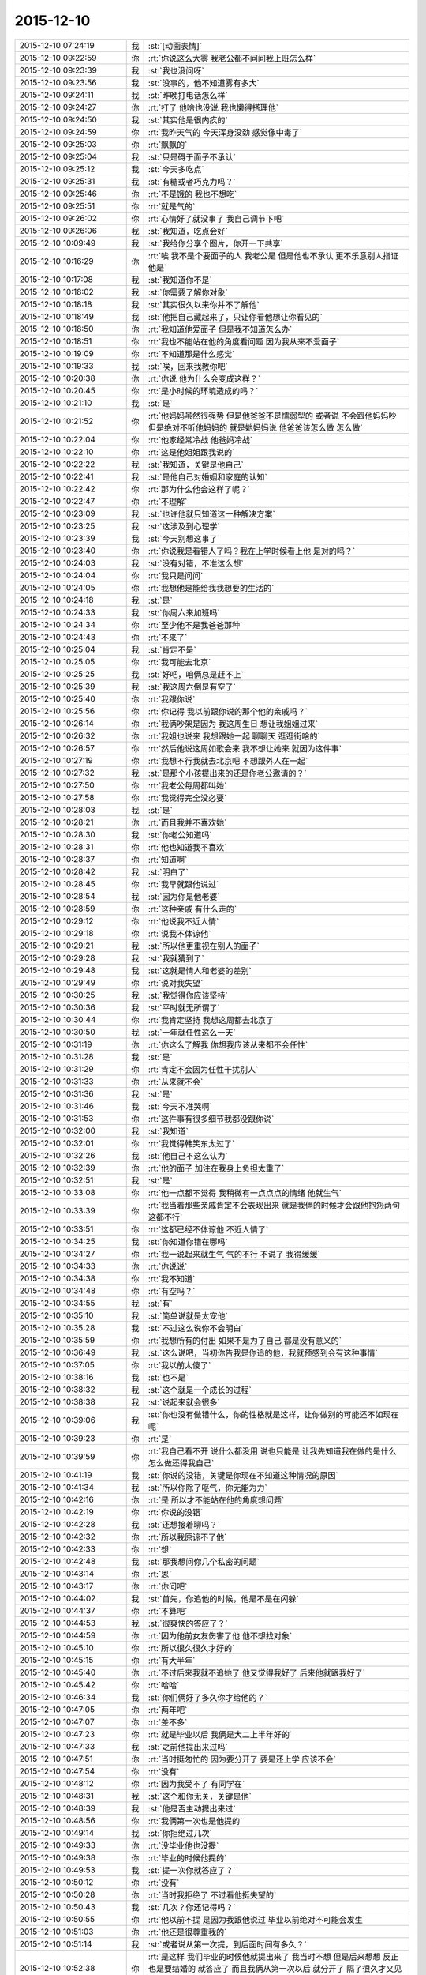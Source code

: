 2015-12-10
-------------

.. list-table::
   :widths: 25, 1, 60

   * - 2015-12-10 07:24:19
     - 我
     - :st:`[动画表情]`
   * - 2015-12-10 09:22:59
     - 你
     - :rt:`你说这么大雾 我老公都不问问我上班怎么样`
   * - 2015-12-10 09:23:39
     - 我
     - :st:`我也没问呀`
   * - 2015-12-10 09:23:56
     - 我
     - :st:`没事的，他不知道雾有多大`
   * - 2015-12-10 09:24:11
     - 我
     - :st:`昨晚打电话怎么样`
   * - 2015-12-10 09:24:27
     - 你
     - :rt:`打了 他啥也没说 我也懒得搭理他`
   * - 2015-12-10 09:24:50
     - 我
     - :st:`其实他是很内疚的`
   * - 2015-12-10 09:24:59
     - 你
     - :rt:`我昨天气的 今天浑身没劲 感觉像中毒了`
   * - 2015-12-10 09:25:03
     - 你
     - :rt:`飘飘的`
   * - 2015-12-10 09:25:04
     - 我
     - :st:`只是碍于面子不承认`
   * - 2015-12-10 09:25:12
     - 我
     - :st:`今天多吃点`
   * - 2015-12-10 09:25:31
     - 我
     - :st:`有糖或者巧克力吗？`
   * - 2015-12-10 09:25:46
     - 你
     - :rt:`不是饿的  我也不想吃`
   * - 2015-12-10 09:25:51
     - 你
     - :rt:`就是气的`
   * - 2015-12-10 09:26:02
     - 你
     - :rt:`心情好了就没事了 我自己调节下吧`
   * - 2015-12-10 09:26:06
     - 我
     - :st:`我知道，吃点会好`
   * - 2015-12-10 10:09:49
     - 我
     - :st:`我给你分享个图片，你开一下共享`
   * - 2015-12-10 10:16:29
     - 你
     - :rt:`唉  我不是个要面子的人 我老公是 但是他也不承认 更不乐意别人指证他是`
   * - 2015-12-10 10:17:08
     - 我
     - :st:`我知道你不是`
   * - 2015-12-10 10:18:02
     - 我
     - :st:`你需要了解你对象`
   * - 2015-12-10 10:18:18
     - 我
     - :st:`其实很久以来你并不了解他`
   * - 2015-12-10 10:18:49
     - 我
     - :st:`他把自己藏起来了，只让你看他想让你看见的`
   * - 2015-12-10 10:18:50
     - 你
     - :rt:`我知道他爱面子 但是我不知道怎么办`
   * - 2015-12-10 10:18:51
     - 你
     - :rt:`我也不能站在他的角度看问题 因为我从来不爱面子`
   * - 2015-12-10 10:19:09
     - 你
     - :rt:`不知道那是什么感觉`
   * - 2015-12-10 10:19:33
     - 我
     - :st:`唉，回来我教你吧`
   * - 2015-12-10 10:20:38
     - 你
     - :rt:`你说 他为什么会变成这样？`
   * - 2015-12-10 10:20:45
     - 你
     - :rt:`是小时候的环境造成的吗？`
   * - 2015-12-10 10:21:10
     - 我
     - :st:`是`
   * - 2015-12-10 10:21:52
     - 你
     - :rt:`他妈妈虽然很强势  但是他爸爸不是懦弱型的 或者说 不会跟他妈妈吵 但是绝对不听他妈妈的 就是她妈妈说 他爸爸该怎么做 怎么做`
   * - 2015-12-10 10:22:04
     - 你
     - :rt:`他家经常冷战 他爸妈冷战`
   * - 2015-12-10 10:22:10
     - 你
     - :rt:`这是他姐姐跟我说的`
   * - 2015-12-10 10:22:22
     - 我
     - :st:`我知道，关键是他自己`
   * - 2015-12-10 10:22:41
     - 我
     - :st:`是他自己对婚姻和家庭的认知`
   * - 2015-12-10 10:22:42
     - 你
     - :rt:`那为什么他会这样了呢？`
   * - 2015-12-10 10:22:47
     - 你
     - :rt:`不理解`
   * - 2015-12-10 10:23:09
     - 我
     - :st:`也许他就只知道这一种解决方案`
   * - 2015-12-10 10:23:25
     - 我
     - :st:`这涉及到心理学`
   * - 2015-12-10 10:23:39
     - 我
     - :st:`今天别想这事了`
   * - 2015-12-10 10:23:40
     - 你
     - :rt:`你说我是看错人了吗？我在上学时候看上他 是对的吗？`
   * - 2015-12-10 10:24:03
     - 我
     - :st:`没有对错，不准这么想`
   * - 2015-12-10 10:24:04
     - 你
     - :rt:`我只是问问`
   * - 2015-12-10 10:24:05
     - 你
     - :rt:`我想他是能给我我想要的生活的`
   * - 2015-12-10 10:24:18
     - 我
     - :st:`是`
   * - 2015-12-10 10:24:33
     - 我
     - :st:`你周六来加班吗`
   * - 2015-12-10 10:24:34
     - 你
     - :rt:`至少他不是我爸爸那种`
   * - 2015-12-10 10:24:43
     - 你
     - :rt:`不来了`
   * - 2015-12-10 10:25:04
     - 我
     - :st:`肯定不是`
   * - 2015-12-10 10:25:05
     - 你
     - :rt:`我可能去北京`
   * - 2015-12-10 10:25:25
     - 我
     - :st:`好吧，咱俩总是赶不上`
   * - 2015-12-10 10:25:39
     - 我
     - :st:`我这周六倒是有空了`
   * - 2015-12-10 10:25:40
     - 你
     - :rt:`我跟你说`
   * - 2015-12-10 10:25:56
     - 你
     - :rt:`你记得 我以前跟你说的那个他的亲戚吗？`
   * - 2015-12-10 10:26:14
     - 你
     - :rt:`我俩吵架是因为 我这周生日 想让我姐姐过来`
   * - 2015-12-10 10:26:32
     - 你
     - :rt:`我姐也说来 我想跟她一起 聊聊天 逛逛街啥的`
   * - 2015-12-10 10:26:57
     - 你
     - :rt:`然后他说这周如歌会来  我不想让她来 就因为这件事`
   * - 2015-12-10 10:27:19
     - 你
     - :rt:`我想不行我就去北京吧 不想跟外人在一起`
   * - 2015-12-10 10:27:32
     - 我
     - :st:`是那个小孩提出来的还是你老公邀请的？`
   * - 2015-12-10 10:27:50
     - 你
     - :rt:`我老公每周都叫她`
   * - 2015-12-10 10:27:58
     - 你
     - :rt:`我觉得完全没必要`
   * - 2015-12-10 10:28:03
     - 我
     - :st:`是`
   * - 2015-12-10 10:28:21
     - 你
     - :rt:`而且我并不喜欢她`
   * - 2015-12-10 10:28:30
     - 我
     - :st:`你老公知道吗`
   * - 2015-12-10 10:28:31
     - 你
     - :rt:`他也知道我不喜欢`
   * - 2015-12-10 10:28:37
     - 你
     - :rt:`知道啊`
   * - 2015-12-10 10:28:42
     - 我
     - :st:`明白了`
   * - 2015-12-10 10:28:45
     - 你
     - :rt:`我早就跟他说过`
   * - 2015-12-10 10:28:54
     - 我
     - :st:`因为你是他老婆`
   * - 2015-12-10 10:28:59
     - 你
     - :rt:`这种亲戚 有什么走的`
   * - 2015-12-10 10:29:12
     - 你
     - :rt:`他说我不近人情`
   * - 2015-12-10 10:29:18
     - 你
     - :rt:`说我不体谅他`
   * - 2015-12-10 10:29:21
     - 我
     - :st:`所以他更重视在别人的面子`
   * - 2015-12-10 10:29:28
     - 我
     - :st:`我就猜到了`
   * - 2015-12-10 10:29:48
     - 我
     - :st:`这就是情人和老婆的差别`
   * - 2015-12-10 10:29:49
     - 你
     - :rt:`说对我失望`
   * - 2015-12-10 10:30:25
     - 我
     - :st:`我觉得你应该坚持`
   * - 2015-12-10 10:30:36
     - 我
     - :st:`平时就无所谓了`
   * - 2015-12-10 10:30:44
     - 你
     - :rt:`我肯定坚持 我想这周都去北京了`
   * - 2015-12-10 10:30:50
     - 我
     - :st:`一年就任性这么一天`
   * - 2015-12-10 10:31:19
     - 你
     - :rt:`你这么了解我 你想我应该从来都不会任性`
   * - 2015-12-10 10:31:28
     - 我
     - :st:`是`
   * - 2015-12-10 10:31:29
     - 你
     - :rt:`肯定不会因为任性干扰别人`
   * - 2015-12-10 10:31:33
     - 你
     - :rt:`从来就不会`
   * - 2015-12-10 10:31:36
     - 我
     - :st:`是`
   * - 2015-12-10 10:31:46
     - 我
     - :st:`今天不准哭啊`
   * - 2015-12-10 10:31:53
     - 你
     - :rt:`这件事有很多细节我都没跟你说`
   * - 2015-12-10 10:32:00
     - 我
     - :st:`我知道`
   * - 2015-12-10 10:32:01
     - 你
     - :rt:`我觉得韩笑东太过了`
   * - 2015-12-10 10:32:26
     - 我
     - :st:`他自己不这么认为`
   * - 2015-12-10 10:32:39
     - 你
     - :rt:`他的面子 加注在我身上负担太重了`
   * - 2015-12-10 10:32:51
     - 我
     - :st:`是`
   * - 2015-12-10 10:33:08
     - 你
     - :rt:`他一点都不觉得 我稍微有一点点点的情绪 他就生气`
   * - 2015-12-10 10:33:39
     - 你
     - :rt:`我当着那些亲戚肯定不会表现出来 就是我俩的时候才会跟他抱怨两句 这都不行`
   * - 2015-12-10 10:33:51
     - 你
     - :rt:`这都已经不体谅他 不近人情了`
   * - 2015-12-10 10:34:25
     - 我
     - :st:`你知道你错在哪吗`
   * - 2015-12-10 10:34:27
     - 你
     - :rt:`我一说起来就生气 气的不行 不说了 我得缓缓`
   * - 2015-12-10 10:34:33
     - 你
     - :rt:`你说说`
   * - 2015-12-10 10:34:38
     - 你
     - :rt:`我不知道`
   * - 2015-12-10 10:34:48
     - 你
     - :rt:`有空吗？`
   * - 2015-12-10 10:34:55
     - 我
     - :st:`有`
   * - 2015-12-10 10:35:10
     - 我
     - :st:`简单说就是太宠他`
   * - 2015-12-10 10:35:28
     - 我
     - :st:`不过这么说你不会明白`
   * - 2015-12-10 10:35:59
     - 你
     - :rt:`我想所有的付出 如果不是为了自己 都是没有意义的`
   * - 2015-12-10 10:36:49
     - 我
     - :st:`这么说吧，当初你告我是你追的他，我就预感到会有这种事情`
   * - 2015-12-10 10:37:05
     - 你
     - :rt:`我以前太傻了`
   * - 2015-12-10 10:38:16
     - 我
     - :st:`也不是`
   * - 2015-12-10 10:38:32
     - 我
     - :st:`这个就是一个成长的过程`
   * - 2015-12-10 10:38:38
     - 我
     - :st:`说起来就会很多`
   * - 2015-12-10 10:39:06
     - 我
     - :st:`你也没有做错什么，你的性格就是这样，让你做别的可能还不如现在呢`
   * - 2015-12-10 10:39:23
     - 你
     - :rt:`是`
   * - 2015-12-10 10:39:59
     - 你
     - :rt:`我自己看不开 说什么都没用 说也只能是 让我先知道我在做的是什么 怎么做还得我自己`
   * - 2015-12-10 10:41:19
     - 我
     - :st:`你说的没错，关键是你现在不知道这种情况的原因`
   * - 2015-12-10 10:41:34
     - 我
     - :st:`所以你除了呕气，你无能为力`
   * - 2015-12-10 10:42:16
     - 你
     - :rt:`是 所以才不能站在他的角度想问题`
   * - 2015-12-10 10:42:19
     - 你
     - :rt:`你说的没错`
   * - 2015-12-10 10:42:28
     - 我
     - :st:`还想接着聊吗？`
   * - 2015-12-10 10:42:32
     - 你
     - :rt:`所以我原谅不了他`
   * - 2015-12-10 10:42:33
     - 你
     - :rt:`想`
   * - 2015-12-10 10:42:48
     - 我
     - :st:`那我想问你几个私密的问题`
   * - 2015-12-10 10:43:14
     - 你
     - :rt:`恩`
   * - 2015-12-10 10:43:17
     - 你
     - :rt:`你问吧`
   * - 2015-12-10 10:44:02
     - 我
     - :st:`首先，你追他的时候，他是不是在闪躲`
   * - 2015-12-10 10:44:37
     - 你
     - :rt:`不算吧`
   * - 2015-12-10 10:44:53
     - 我
     - :st:`很爽快的答应了？`
   * - 2015-12-10 10:44:59
     - 你
     - :rt:`因为他前女友伤害了他 他不想找对象`
   * - 2015-12-10 10:45:10
     - 你
     - :rt:`所以很久很久才好的`
   * - 2015-12-10 10:45:15
     - 你
     - :rt:`有大半年`
   * - 2015-12-10 10:45:40
     - 你
     - :rt:`不过后来我就不追她了 他又觉得我好了 后来他就跟我好了`
   * - 2015-12-10 10:45:42
     - 你
     - :rt:`哈哈`
   * - 2015-12-10 10:46:34
     - 我
     - :st:`你们俩好了多久你才给他的？`
   * - 2015-12-10 10:47:05
     - 你
     - :rt:`两年吧`
   * - 2015-12-10 10:47:07
     - 你
     - :rt:`差不多`
   * - 2015-12-10 10:47:23
     - 你
     - :rt:`就是毕业以后 我俩是大二上半年好的`
   * - 2015-12-10 10:47:33
     - 我
     - :st:`之前他提出来过吗`
   * - 2015-12-10 10:47:51
     - 你
     - :rt:`当时挺匆忙的 因为要分开了 要是还上学 应该不会`
   * - 2015-12-10 10:47:54
     - 你
     - :rt:`没有`
   * - 2015-12-10 10:48:12
     - 你
     - :rt:`因为我受不了 有同学在`
   * - 2015-12-10 10:48:31
     - 我
     - :st:`这个和你无关，关键是他`
   * - 2015-12-10 10:48:39
     - 我
     - :st:`他是否主动提出来过`
   * - 2015-12-10 10:48:56
     - 你
     - :rt:`我俩第一次也是他提的`
   * - 2015-12-10 10:49:14
     - 我
     - :st:`你拒绝过几次`
   * - 2015-12-10 10:49:33
     - 你
     - :rt:`没毕业他也没提`
   * - 2015-12-10 10:49:38
     - 你
     - :rt:`毕业的时候他提的`
   * - 2015-12-10 10:49:53
     - 我
     - :st:`提一次你就答应了？`
   * - 2015-12-10 10:50:12
     - 你
     - :rt:`没有`
   * - 2015-12-10 10:50:28
     - 你
     - :rt:`当时我拒绝了 不过看他挺失望的`
   * - 2015-12-10 10:50:43
     - 我
     - :st:`几次？你还记得吗？`
   * - 2015-12-10 10:50:55
     - 你
     - :rt:`他以前不提 是因为我跟他说过 毕业以前绝对不可能会发生`
   * - 2015-12-10 10:51:03
     - 你
     - :rt:`他还是很尊重我的`
   * - 2015-12-10 10:51:14
     - 我
     - :st:`或者说从第一次提，到后面时间有多久？`
   * - 2015-12-10 10:52:38
     - 你
     - :rt:`是这样 我们毕业的时候他就提出来了 我当时不想 但是后来想想 反正也是要结婚的 就答应了 而且我俩从第一次以后 就分开了 隔了很久才又见面`
   * - 2015-12-10 10:52:42
     - 我
     - :st:`你知道吗？尊重在恋爱里是不重要的`
   * - 2015-12-10 10:53:08
     - 你
     - :rt:`就是情人之间的尊重是有水分的`
   * - 2015-12-10 10:53:34
     - 我
     - :st:`对`
   * - 2015-12-10 10:54:05
     - 我
     - :st:`其实我最想知道还是没看见`
   * - 2015-12-10 10:54:11
     - 我
     - :st:`我说说我想知道什么`
   * - 2015-12-10 10:54:18
     - 你
     - :rt:`恩`
   * - 2015-12-10 10:54:19
     - 我
     - :st:`你自己对号入座吧`
   * - 2015-12-10 10:54:21
     - 你
     - :rt:`好`
   * - 2015-12-10 10:54:43
     - 我
     - :st:`你看了我写的文档，人的基本需求应该是性`
   * - 2015-12-10 10:54:51
     - 你
     - :rt:`恩`
   * - 2015-12-10 10:55:05
     - 我
     - :st:`情人的关系主要是以性为核心的，其实和感情关系不大`
   * - 2015-12-10 10:55:15
     - 我
     - :st:`培养感情也是为了性`
   * - 2015-12-10 10:56:11
     - 你
     - :rt:`恩`
   * - 2015-12-10 10:56:14
     - 你
     - :rt:`你接着说`
   * - 2015-12-10 10:56:22
     - 我
     - :st:`在这个过程中，男性应该主动，并且具有一定的入侵性。而女性则恰好相反`
   * - 2015-12-10 10:56:36
     - 你
     - :rt:`恩`
   * - 2015-12-10 10:56:37
     - 你
     - :rt:`是`
   * - 2015-12-10 10:56:53
     - 我
     - :st:`那么根据经济学原理，稀缺的价值高`
   * - 2015-12-10 10:57:22
     - 我
     - :st:`所以难度越高，未来的维系成本越低`
   * - 2015-12-10 10:57:44
     - 你
     - :rt:`这句话不太懂？`
   * - 2015-12-10 10:58:16
     - 我
     - :st:`要是他老求你，每次都达不到目的，那么他会比较珍惜`
   * - 2015-12-10 10:58:22
     - 我
     - :st:`这回懂了吧`
   * - 2015-12-10 10:58:28
     - 你
     - :rt:`恩`
   * - 2015-12-10 10:58:48
     - 我
     - :st:`其实他对你的尊重可能是另外一种情况`
   * - 2015-12-10 10:59:06
     - 我
     - :st:`我不了解实际情况，所以这个纯属瞎猜`
   * - 2015-12-10 10:59:10
     - 你
     - :rt:`为了更容易的得到`
   * - 2015-12-10 10:59:16
     - 我
     - :st:`不是`
   * - 2015-12-10 10:59:19
     - 你
     - :rt:`我知道 你接着说吧`
   * - 2015-12-10 10:59:20
     - 我
     - :st:`他在等`
   * - 2015-12-10 10:59:24
     - 你
     - :rt:`等？`
   * - 2015-12-10 10:59:30
     - 你
     - :rt:`等什么`
   * - 2015-12-10 10:59:53
     - 我
     - :st:`也就是说，他比你有耐心`
   * - 2015-12-10 11:00:08
     - 你
     - :rt:`是`
   * - 2015-12-10 11:00:13
     - 我
     - :st:`他在等你自己解除心防`
   * - 2015-12-10 11:00:14
     - 你
     - :rt:`很有耐心`
   * - 2015-12-10 11:00:19
     - 你
     - :rt:`哦`
   * - 2015-12-10 11:00:24
     - 你
     - :rt:`然后呢`
   * - 2015-12-10 11:00:45
     - 我
     - :st:`你当初定下的底线其实也是把底牌给了人家`
   * - 2015-12-10 11:01:08
     - 我
     - :st:`所以从经济学的角度，他选择了一个成本最低的方法`
   * - 2015-12-10 11:01:19
     - 你
     - :rt:`结果是什么`
   * - 2015-12-10 11:01:31
     - 我
     - :st:`就像现在吵架`
   * - 2015-12-10 11:01:34
     - 你
     - :rt:`我不知道你想说什么`
   * - 2015-12-10 11:01:35
     - 我
     - :st:`他也是在等`
   * - 2015-12-10 11:01:41
     - 你
     - :rt:`等什么？`
   * - 2015-12-10 11:01:46
     - 你
     - :rt:`你说的很对`
   * - 2015-12-10 11:01:53
     - 你
     - :rt:`上边说的都没有错的`
   * - 2015-12-10 11:01:54
     - 我
     - :st:`他认为通过等，你还是会按照他的想法办的`
   * - 2015-12-10 11:02:02
     - 你
     - :rt:`是`
   * - 2015-12-10 11:02:05
     - 你
     - :rt:`就是这样的`
   * - 2015-12-10 11:02:29
     - 我
     - :st:`所以我说是你太宠他了`
   * - 2015-12-10 11:02:54
     - 你
     - :rt:`我明白了`
   * - 2015-12-10 11:03:27
     - 你
     - :rt:`他不想付出任何东西，让我自己慢慢好，因为他知道我肯定会好`
   * - 2015-12-10 11:03:47
     - 我
     - :st:`差不多吧`
   * - 2015-12-10 11:03:56
     - 你
     - :rt:`整个过程他就是在观望，让我自己折磨，折腾`
   * - 2015-12-10 11:04:00
     - 我
     - :st:`这个不一定对，因为我没有得到我想要的信息`
   * - 2015-12-10 11:04:05
     - 你
     - :rt:`你说的很对`
   * - 2015-12-10 11:04:20
     - 我
     - :st:`我觉得只是他已经习惯了等`
   * - 2015-12-10 11:04:31
     - 我
     - :st:`不一定是非让你自己折磨自己`
   * - 2015-12-10 11:04:45
     - 你
     - :rt:`我上次跟他因为冷处理吵架，我就说分手，那次是真的了，他就坐不住了，后来我还是妥协了`
   * - 2015-12-10 11:04:46
     - 我
     - :st:`就是说他不想让你难受`
   * - 2015-12-10 11:04:58
     - 我
     - :st:`但是他觉得通过等你自己会好`
   * - 2015-12-10 11:05:02
     - 你
     - :rt:`可是这样是我最难受的，`
   * - 2015-12-10 11:05:27
     - 你
     - :rt:`你知道整个过程我都在恨他，每一分每一秒都在加重`
   * - 2015-12-10 11:05:44
     - 你
     - :rt:`等我自己缓过来了，更多的是不在乎了，`
   * - 2015-12-10 11:05:50
     - 我
     - :st:`所以你不应该生气`
   * - 2015-12-10 11:06:01
     - 你
     - :rt:`唉`
   * - 2015-12-10 11:06:06
     - 我
     - :st:`既然知道他在等，那么你生气也没有用`
   * - 2015-12-10 11:06:42
     - 我
     - :st:`本身他还是爱你，只是你已经给他养成了这么一个习惯`
   * - 2015-12-10 11:06:52
     - 你
     - :rt:`你说的很对，昨天我第一次跟你说打电话，说了两句就挂了，他说他觉得我还有情绪，不想跟我说话`
   * - 2015-12-10 11:07:10
     - 你
     - :rt:`他还在等`
   * - 2015-12-10 11:08:03
     - 我
     - :st:`你知道吗，你换一种方式可能会有效果`
   * - 2015-12-10 11:08:12
     - 你
     - :rt:`什么？`
   * - 2015-12-10 11:08:34
     - 你
     - :rt:`我先说，你说的都对，你就按照你自己想的推就可以`
   * - 2015-12-10 11:08:46
     - 你
     - :rt:`我想他也是典型的`
   * - 2015-12-10 11:08:51
     - 你
     - :rt:`跟我一样`
   * - 2015-12-10 11:09:46
     - 我
     - :st:`稍等`
   * - 2015-12-10 11:10:54
     - 我
     - :st:`你不发脾气了`
   * - 2015-12-10 11:11:09
     - 我
     - :st:`你和他非常正式、严肃的谈一次`
   * - 2015-12-10 11:11:27
     - 你
     - :rt:`不行`
   * - 2015-12-10 11:11:39
     - 你
     - :rt:`他听不进去`
   * - 2015-12-10 11:11:44
     - 我
     - :st:`谈什么不重要`
   * - 2015-12-10 11:11:47
     - 你
     - :rt:`一点改变没有`
   * - 2015-12-10 11:11:52
     - 我
     - :st:`重要的是态度`
   * - 2015-12-10 11:12:21
     - 你
     - :rt:`他总觉得他是对的`
   * - 2015-12-10 11:12:39
     - 你
     - :rt:`而且 他从来不承认我优秀 或者是我比他优秀`
   * - 2015-12-10 11:13:50
     - 我
     - :st:`这些都不是重点`
   * - 2015-12-10 11:14:07
     - 你
     - :rt:`重点是我说什么都是错的`
   * - 2015-12-10 11:14:15
     - 你
     - :rt:`他比我有见识`
   * - 2015-12-10 11:14:18
     - 我
     - :st:`不是`
   * - 2015-12-10 11:14:20
     - 你
     - :rt:`比我有远见`
   * - 2015-12-10 11:14:24
     - 你
     - :rt:`说什么都不听`
   * - 2015-12-10 11:14:32
     - 你
     - :rt:`你要是忙就先忙吧`
   * - 2015-12-10 11:14:35
     - 我
     - :st:`你也不听我说`
   * - 2015-12-10 11:14:59
     - 你
     - :rt:`你说吧 我听 我只是想给你多提供一些细节`
   * - 2015-12-10 11:15:14
     - 我
     - :st:`我是说你要用一种超级冷静，超级理智的态度和他谈`
   * - 2015-12-10 11:15:24
     - 我
     - :st:`谈什么不重要`
   * - 2015-12-10 11:15:49
     - 我
     - :st:`重要的是让他感觉到你的态度和以前不一样`
   * - 2015-12-10 11:16:01
     - 我
     - :st:`是他不了解的一种情况`
   * - 2015-12-10 11:16:30
     - 我
     - :st:`你生气，他就认为通过等可以解决问题`
   * - 2015-12-10 11:16:37
     - 我
     - :st:`可是你不生气`
   * - 2015-12-10 11:16:45
     - 你
     - :rt:`然后呢`
   * - 2015-12-10 11:16:53
     - 我
     - :st:`他就不知道是什么情况了`
   * - 2015-12-10 11:17:06
     - 你
     - :rt:`然后呢`
   * - 2015-12-10 11:17:21
     - 我
     - :st:`然后你就可以和他谈任何想谈的`
   * - 2015-12-10 11:17:40
     - 我
     - :st:`重要的就是不论谈什么都不能生气`
   * - 2015-12-10 11:17:56
     - 我
     - :st:`其实道理很简单`
   * - 2015-12-10 11:17:57
     - 你
     - :rt:`我不保证我能做到`
   * - 2015-12-10 11:18:07
     - 你
     - :rt:`一 冷静 二 不生气`
   * - 2015-12-10 11:18:15
     - 我
     - :st:`你的本质就是这样`
   * - 2015-12-10 11:18:32
     - 我
     - :st:`他根据你的本质找到了一套解决方案`
   * - 2015-12-10 11:18:51
     - 我
     - :st:`所以每次都用这套解决方案`
   * - 2015-12-10 11:19:00
     - 我
     - :st:`你要想改变现状`
   * - 2015-12-10 11:20:12
     - 你
     - :rt:`好 我听你的`
   * - 2015-12-10 11:20:17
     - 我
     - :st:`就必须改变自己`
   * - 2015-12-10 11:20:35
     - 我
     - :st:`让他的解决方案失效`
   * - 2015-12-10 11:21:09
     - 你
     - :rt:`恩`
   * - 2015-12-10 11:21:39
     - 我
     - :st:`然后在让他建立一个有利于你的解决方案`
   * - 2015-12-10 11:21:52
     - 你
     - :rt:`恩`
   * - 2015-12-10 11:23:31
     - 我
     - :st:`我不知道你能理解多少，我也不想让你对你老公有什么不好的想法`
   * - 2015-12-10 11:23:48
     - 我
     - :st:`我只是基于简单的心理学和经济学推理出这个`
   * - 2015-12-10 11:23:57
     - 你
     - :rt:`我知道`
   * - 2015-12-10 11:24:09
     - 你
     - :rt:`我想让你告诉我 你说他还爱我吗？`
   * - 2015-12-10 11:24:24
     - 你
     - :rt:`答案很重要`
   * - 2015-12-10 11:24:35
     - 你
     - :rt:`我需要动力`
   * - 2015-12-10 11:24:39
     - 我
     - :st:`爱你呀`
   * - 2015-12-10 11:24:41
     - 你
     - :rt:`不然我说付不了自己`
   * - 2015-12-10 11:24:44
     - 你
     - :rt:`说服`
   * - 2015-12-10 11:24:53
     - 你
     - :rt:`那样 努力就废了`
   * - 2015-12-10 11:25:11
     - 我
     - :st:`而且我觉得他应该还是特别爱你`
   * - 2015-12-10 11:28:27
     - 我
     - :st:`你还爱他吗`
   * - 2015-12-10 11:29:59
     - 你
     - :rt:`当然`
   * - 2015-12-10 11:30:30
     - 我
     - :st:`这就是基础`
   * - 2015-12-10 11:31:16
     - 我
     - :st:`你放心吧，现在这种情况还没到让他不爱你的地步，差远了`
   * - 2015-12-10 11:31:45
     - 你
     - :rt:`恩`
   * - 2015-12-10 11:33:10
     - 我
     - :st:`该去吃饭`
   * - 2015-12-10 11:35:50
     - 你
     - :rt:`恩`
   * - 2015-12-10 12:06:10
     - 我
     - :st:`吃完了吗`
   * - 2015-12-10 12:06:15
     - 我
     - :st:`我吃完了`
   * - 2015-12-10 12:08:19
     - 你
     - :rt:`嗯，`
   * - 2015-12-10 12:09:29
     - 你
     - :rt:`我到宿舍了，睡会，你也睡会吧，太累了`
   * - 2015-12-10 12:09:41
     - 我
     - :st:`好的`
   * - 2015-12-10 12:19:47
     - 你
     - :rt:`我爸爸要是知道他老闺女受这种委屈，肯定心疼死了`
   * - 2015-12-10 12:20:14
     - 我
     - :st:`是呗，我都心疼死了`
   * - 2015-12-10 12:20:26
     - 我
     - :st:`还好我能帮上你`
   * - 2015-12-10 12:22:04
     - 你
     - :rt:`嗯，谢谢你，真的`
   * - 2015-12-10 12:22:21
     - 我
     - :st:`好的，睡吧`
   * - 2015-12-10 13:37:18
     - 你
     - :rt:`License的需求看了吗`
   * - 2015-12-10 13:37:37
     - 你
     - :rt:`我婆婆和公公这周末来`
   * - 2015-12-10 13:37:47
     - 你
     - :rt:`我也是醉了`
   * - 2015-12-10 13:38:17
     - 我
     - :st:`是不是你对象折腾来的`
   * - 2015-12-10 13:38:25
     - 你
     - :rt:`不是`
   * - 2015-12-10 13:38:32
     - 你
     - :rt:`本来说来 不知道这周来`
   * - 2015-12-10 13:38:40
     - 你
     - :rt:`老王，我不想面对他们`
   * - 2015-12-10 13:38:43
     - 你
     - :rt:`怎么办`
   * - 2015-12-10 13:39:28
     - 我
     - :st:`没办法，最多你说接到紧急任务，需要加班`
   * - 2015-12-10 13:39:52
     - 我
     - :st:`或者是你父母有事需要赶紧回家看看`
   * - 2015-12-10 13:48:00
     - 我
     - :st:`说实话，其实我觉得他们告诉你来的时间实在是太凑巧了`
   * - 2015-12-10 13:49:32
     - 你
     - :rt:`没有 本来就说来的`
   * - 2015-12-10 13:49:59
     - 我
     - :st:`不是，我是说他们告诉你来的这个时间点`
   * - 2015-12-10 13:50:02
     - 你
     - :rt:`:
       我爸打电话说，周六来。我让他们改签票了，改成周日下午三点半到了。
       我:
       这周来吗？
       :
       嗯，这周，也不提前说，快来了，才说
       我:
       哦  行吧 我周末去北京了 下午争取赶他们来回来`
   * - 2015-12-10 13:50:43
     - 我
     - :st:`好`
   * - 2015-12-10 13:51:06
     - 你
     - :rt:`我一说去北京 他就不搭理我了`
   * - 2015-12-10 13:51:12
     - 你
     - :rt:`我真是受够了`
   * - 2015-12-10 13:51:17
     - 你
     - :rt:`我想回家`
   * - 2015-12-10 13:51:27
     - 我
     - :st:`我觉得你也应该回家`
   * - 2015-12-10 13:51:43
     - 我
     - :st:`其实你是一个特别恋家的人`
   * - 2015-12-10 13:51:50
     - 你
     - :rt:`是`
   * - 2015-12-10 13:52:00
     - 你
     - :rt:`我中午特别想我爸爸`
   * - 2015-12-10 13:52:04
     - 我
     - :st:`你是希望你对象能代替你父母的角色`
   * - 2015-12-10 13:53:29
     - 我
     - :st:`晚上给你爸打个电话吧`
   * - 2015-12-10 13:54:06
     - 你
     - :rt:`恩`
   * - 2015-12-10 13:59:58
     - 我
     - :st:`心情还没好吗？`
   * - 2015-12-10 14:00:24
     - 你
     - :rt:`我没事了 让我自己待会吧`
   * - 2015-12-10 14:01:36
     - 我
     - :st:`说实话，我不想让你这么待着，但是我这时候老找你也是挺烦人的。我等你吧。`
   * - 2015-12-10 14:21:47
     - 我
     - :st:`你说的 license 的需求是哪个？`
   * - 2015-12-10 14:22:12
     - 你
     - :rt:`就洪越写的那个`
   * - 2015-12-10 14:22:33
     - 我
     - :st:`是 H3C 的吗？就是发给刘甲的那个？`
   * - 2015-12-10 14:23:14
     - 你
     - :rt:`你翻翻邮箱吧 昨天发的`
   * - 2015-12-10 14:23:30
     - 我
     - :st:`好的，这两天邮件太多`
   * - 2015-12-10 14:38:22
     - 我
     - :st:`我得把你的喜糖藏起来了`
   * - 2015-12-10 14:38:41
     - 我
     - :st:`刚才洪越跑过来找我要糖吃`
   * - 2015-12-10 14:40:51
     - 你
     - :rt:`哦`
   * - 2015-12-10 14:40:57
     - 你
     - :rt:`藏起来吧`
   * - 2015-12-10 14:42:32
     - 你
     - :rt:`我想我之所以不能像我姐一样坦然的放下 只关心自己的快乐 是因为我没有李杰那么自私 自私会帮助成全道吗？`
   * - 2015-12-10 14:42:40
     - 我
     - :st:`不要皱眉头`
   * - 2015-12-10 14:42:52
     - 我
     - :st:`不会`
   * - 2015-12-10 14:42:54
     - 你
     - :rt:`自私了就会自在乎自己是吗`
   * - 2015-12-10 14:43:02
     - 你
     - :rt:`我错了吗`
   * - 2015-12-10 14:44:39
     - 我
     - :st:`你没错`
   * - 2015-12-10 14:44:57
     - 我
     - :st:`准确说是本无对错`
   * - 2015-12-10 14:45:17
     - 我
     - :st:`自私确实是人的本性`
   * - 2015-12-10 14:45:36
     - 我
     - :st:`但是是要分情况的`
   * - 2015-12-10 14:46:32
     - 我
     - :st:`这件事打字确实太难说了，要不咱俩出去说`
   * - 2015-12-10 14:47:07
     - 你
     - :rt:`不用了 别说了`
   * - 2015-12-10 14:48:56
     - 我
     - :st:`你现在的状态非常不稳定`
   * - 2015-12-10 14:49:17
     - 你
     - :rt:`没有我在想问题`
   * - 2015-12-10 14:49:41
     - 我
     - :st:`和我当初自杀前的状态很相似，我知道你不会这么极端，但是你自己本身现在遇到问题了`
   * - 2015-12-10 14:49:52
     - 我
     - :st:`晚上我要和你面谈一次`
   * - 2015-12-10 14:49:56
     - 我
     - :st:`必须的`
   * - 2015-12-10 14:50:28
     - 我
     - :st:`你不是一直想知道我为什么会自杀吗？我今天晚上告诉你`
   * - 2015-12-10 14:50:31
     - 你
     - :rt:`好`
   * - 2015-12-10 14:51:06
     - 你
     - :rt:`老婆，对不起，我们和好吧，周末别去北京了，让李杰来天津吧。`
   * - 2015-12-10 14:51:15
     - 你
     - :rt:`刚才东东给我发的 刚刚`
   * - 2015-12-10 14:51:42
     - 我
     - :st:`这不挺好的吗`
   * - 2015-12-10 14:51:44
     - 你
     - :rt:`我又失败了`
   * - 2015-12-10 14:51:54
     - 我
     - :st:`怎么失败了？`
   * - 2015-12-10 14:55:56
     - 你
     - :rt:`其实他不是真心的`
   * - 2015-12-10 14:56:11
     - 我
     - :st:`你怎么知道？`
   * - 2015-12-10 14:56:15
     - 你
     - :rt:`是想稳住我 别在他父母跟前丢人`
   * - 2015-12-10 14:57:14
     - 我
     - :st:`有证据吗？`
   * - 2015-12-10 14:58:02
     - 你
     - :rt:`就是对他的了解`
   * - 2015-12-10 14:58:08
     - 你
     - :rt:`你早就猜到了是吗`
   * - 2015-12-10 14:58:09
     - 我
     - :st:`其实我相信你的判断，但是这不能只靠靠主观判断`
   * - 2015-12-10 14:58:15
     - 我
     - :st:`是`
   * - 2015-12-10 14:59:21
     - 我
     - :st:`如果没有足够的证据，你还是这种想法，那是你的失败，因为从明面上说，是你自己不占理`
   * - 2015-12-10 15:00:02
     - 我
     - :st:`其实你如果不想的话，还是有办法的`
   * - 2015-12-10 15:00:09
     - 你
     - :rt:`怎么办`
   * - 2015-12-10 15:00:20
     - 我
     - :st:`只是首先你必须放弃你现在的情绪化`
   * - 2015-12-10 15:00:28
     - 你
     - :rt:`我想说我对他真的真的很失望`
   * - 2015-12-10 15:00:49
     - 我
     - :st:`我知道，但是这个是你现在情绪化的结果`
   * - 2015-12-10 15:01:00
     - 我
     - :st:`实际情况可能没有那么严重`
   * - 2015-12-10 15:01:11
     - 我
     - :st:`还是我说的，重要的是证据`
   * - 2015-12-10 15:01:20
     - 你
     - :rt:`什么证据`
   * - 2015-12-10 15:01:34
     - 你
     - :rt:`证据就是我对他的了解`
   * - 2015-12-10 15:01:39
     - 你
     - :rt:`这是必然的`
   * - 2015-12-10 15:02:06
     - 我
     - :st:`简单说，就是如果两个人打起来，在他父母和你父母面前说这件事，最终谁占理`
   * - 2015-12-10 15:03:07
     - 你
     - :rt:`我不会跟他在他父母面前打的，我会躲着，不见他爸妈，他怕的是这个，他知道我不会打，他想让我在他父母面前好好表现，`
   * - 2015-12-10 15:03:39
     - 我
     - :st:`我说的不是实际，而是模拟`
   * - 2015-12-10 15:03:51
     - 我
     - :st:`在你脑子里模拟这个场景`
   * - 2015-12-10 15:05:26
     - 你
     - :rt:`我不知道，他爸妈心里肯定是向着他们儿子`
   * - 2015-12-10 15:05:38
     - 我
     - :st:`所以还有你父母呀`
   * - 2015-12-10 15:05:53
     - 你
     - :rt:`啥？`
   * - 2015-12-10 15:06:08
     - 我
     - :st:`亲呀，我平时教你的方法论和逻辑链去哪了？`
   * - 2015-12-10 15:06:11
     - 你
     - :rt:`你说让我回家？`
   * - 2015-12-10 15:06:18
     - 我
     - :st:`不是的`
   * - 2015-12-10 15:06:24
     - 我
     - :st:`打字太麻烦了`
   * - 2015-12-10 15:06:25
     - 你
     - :rt:`我不理解了，`
   * - 2015-12-10 15:06:35
     - 我
     - :st:`是让你在脑子里模拟这个场景`
   * - 2015-12-10 15:06:57
     - 我
     - :st:`然后根据你对所有人的了解来模拟每个人的反应`
   * - 2015-12-10 15:07:10
     - 我
     - :st:`这样你就知道你应该说什么，不该说什么`
   * - 2015-12-10 15:07:21
     - 你
     - :rt:`哦`
   * - 2015-12-10 15:07:27
     - 我
     - :st:`相当于演练`
   * - 2015-12-10 15:07:35
     - 我
     - :st:`累死我了`
   * - 2015-12-10 15:07:44
     - 我
     - :st:`这个就是一种抽象能力`
   * - 2015-12-10 15:07:51
     - 你
     - :rt:`嗯`
   * - 2015-12-10 15:07:59
     - 我
     - :st:`而你一直在和我谈实际`
   * - 2015-12-10 15:08:03
     - 你
     - :rt:`我还在自己的角色里拔不出来呢`
   * - 2015-12-10 15:08:11
     - 我
     - :st:`所以我一直说你的抽象能力差`
   * - 2015-12-10 15:08:15
     - 你
     - :rt:`我怎么知道你想说什么`
   * - 2015-12-10 15:08:59
     - 我
     - :st:`是你没注意，我一开始就说是模拟了`
   * - 2015-12-10 15:09:00
     - 你
     - :rt:`主要没有那种可能性`
   * - 2015-12-10 15:09:33
     - 我
     - :st:`这个不考虑可能性，只是利用这种场景来整理你的思路和战略`
   * - 2015-12-10 15:09:44
     - 我
     - :st:`我平时就是这么思考的`
   * - 2015-12-10 15:09:51
     - 你
     - :rt:`哦`
   * - 2015-12-10 15:09:52
     - 我
     - :st:`比如我思考我和田的关系`
   * - 2015-12-10 15:09:58
     - 你
     - :rt:`我想想`
   * - 2015-12-10 15:10:17
     - 我
     - :st:`我就假想如果我做领导，田在我手下，他会做什么`
   * - 2015-12-10 15:10:34
     - 我
     - :st:`然后换过来考虑`
   * - 2015-12-10 15:10:53
     - 我
     - :st:`这其中我还会考虑老杨会是什么反应`
   * - 2015-12-10 15:10:54
     - 你
     - :rt:`哦`
   * - 2015-12-10 15:11:01
     - 你
     - :rt:`嗯`
   * - 2015-12-10 15:11:19
     - 我
     - :st:`经过这么比较之后，我就知道我会得到什么，会失去什么。`
   * - 2015-12-10 15:11:30
     - 我
     - :st:`最后就是我可以决定我的战略`
   * - 2015-12-10 15:11:43
     - 我
     - :st:`现在我的战略就是让田去表演`
   * - 2015-12-10 15:12:19
     - 我
     - :st:`明白一点了吗`
   * - 2015-12-10 15:12:59
     - 你
     - :rt:`嗯`
   * - 2015-12-10 15:13:10
     - 你
     - :rt:`我不知道我的假设都有啥`
   * - 2015-12-10 15:14:01
     - 你
     - :rt:`如果我端着，对韩笑东的低头没有回应，结果是什么`
   * - 2015-12-10 15:14:13
     - 你
     - :rt:`如果我选择和好，结果是什么`
   * - 2015-12-10 15:14:19
     - 我
     - :st:`结果就是你不占理`
   * - 2015-12-10 15:14:33
     - 你
     - :rt:`哪个会让我满意`
   * - 2015-12-10 15:14:41
     - 我
     - :st:`晚上面谈说好吗，我的手快抽筋了`
   * - 2015-12-10 15:14:47
     - 你
     - :rt:`好`
   * - 2015-12-10 15:14:49
     - 你
     - :rt:`你歇会吧`
   * - 2015-12-10 15:14:57
     - 我
     - :st:`你老一两个字，我得写一段话`
   * - 2015-12-10 15:14:58
     - 你
     - :rt:`别打字了`
   * - 2015-12-10 15:15:03
     - 你
     - :rt:`哦`
   * - 2015-12-10 15:15:05
     - 你
     - :rt:`别打了`
   * - 2015-12-10 15:15:20
     - 我
     - :st:`还好我用的是我的机械键盘`
   * - 2015-12-10 15:15:34
     - 我
     - :st:`要是手机，我的手非残废了不可`
   * - 2015-12-10 15:15:35
     - 你
     - :rt:`哦，你歇会吧`
   * - 2015-12-10 15:15:39
     - 你
     - :rt:`哦`
   * - 2015-12-10 15:15:48
     - 我
     - :st:`[流泪]`
   * - 2015-12-10 15:15:50
     - 你
     - :rt:`哦还要我怎么说啊`
   * - 2015-12-10 15:16:00
     - 你
     - :rt:`就是别打了`
   * - 2015-12-10 15:16:01
     - 我
     - :st:`笑一笑`
   * - 2015-12-10 15:16:12
     - 我
     - :st:`要是平时你就该逗我了`
   * - 2015-12-10 15:16:29
     - 我
     - :st:`你也知道我是在逗你`
   * - 2015-12-10 15:16:34
     - 你
     - :rt:`嗯`
   * - 2015-12-10 15:16:47
     - 你
     - :rt:`不知道，你别打字了`
   * - 2015-12-10 15:17:09
     - 我
     - :st:`不过用机械键盘真的非常舒服`
   * - 2015-12-10 15:17:19
     - 你
     - :rt:`看看发版的事`
   * - 2015-12-10 15:17:23
     - 我
     - :st:`比本的键盘舒服多了`
   * - 2015-12-10 15:17:33
     - 我
     - :st:`我不管了，没你重要`
   * - 2015-12-10 15:17:37
     - 你
     - :rt:`I don't care`
   * - 2015-12-10 15:17:42
     - 你
     - :rt:`我没事了`
   * - 2015-12-10 15:17:45
     - 你
     - :rt:`真的`
   * - 2015-12-10 15:22:53
     - 我
     - :st:`笑一笑`
   * - 2015-12-10 15:23:12
     - 你
     - :rt:`我要出去一下 打电话`
   * - 2015-12-10 15:23:18
     - 我
     - :st:`好`
   * - 2015-12-10 15:59:31
     - 我
     - :st:`回来了吗？我在开会，上传的规格`
   * - 2015-12-10 16:11:31
     - 我
     - :st:`你又哭了？`
   * - 2015-12-10 16:12:33
     - 你
     - :rt:`嗯，没说好，一会我也开会去吧，你们开到哪了，分分心，我已经快崩溃了`
   * - 2015-12-10 16:12:49
     - 我
     - :st:`好的`
   * - 2015-12-10 16:13:05
     - 我
     - :st:`心疼死了`
   * - 2015-12-10 16:13:44
     - 你
     - :rt:`刚开上是吧`
   * - 2015-12-10 16:13:54
     - 我
     - :st:`开一半了`
   * - 2015-12-10 16:34:10
     - 我
     - :st:`好点吗`
   * - 2015-12-10 16:34:42
     - 你
     - :rt:`特别想发火，差点疯了`
   * - 2015-12-10 16:35:57
     - 我
     - :st:`啊，因为评审吗`
   * - 2015-12-10 16:36:45
     - 你
     - :rt:`不是`
   * - 2015-12-10 16:36:50
     - 你
     - :rt:`评审没我啥事`
   * - 2015-12-10 16:37:15
     - 我
     - :st:`好的，刚才我说的你明白吗`
   * - 2015-12-10 16:37:35
     - 我
     - :st:`这就是我说的流程里面的原则`
   * - 2015-12-10 16:51:13
     - 我
     - :st:`不理我了？`
   * - 2015-12-10 17:01:51
     - 你
     - :rt:`没有`
   * - 2015-12-10 17:03:08
     - 我
     - :st:`我知道，逗你呢`
   * - 2015-12-10 17:07:34
     - 你
     - :rt:`我老公开始哄我了`
   * - 2015-12-10 17:07:40
     - 你
     - :rt:`我得端着`
   * - 2015-12-10 17:07:45
     - 我
     - :st:`对`
   * - 2015-12-10 17:08:21
     - 你
     - :rt:`你几点走？`
   * - 2015-12-10 17:08:43
     - 我
     - :st:`看你， 我可以说有人接我，不让他们送我`
   * - 2015-12-10 17:08:50
     - 你
     - :rt:`好`
   * - 2015-12-10 17:09:14
     - 你
     - :rt:`我跟我对象说，让他跟如歌说不让她来了`
   * - 2015-12-10 17:09:38
     - 我
     - :st:`对，这次就是因为这个，如果不坚持就没有价值了`
   * - 2015-12-10 17:09:54
     - 你
     - :rt:`是，而且，我这也是锻炼他`
   * - 2015-12-10 17:10:00
     - 你
     - :rt:`看看他的诚意`
   * - 2015-12-10 17:10:03
     - 我
     - :st:`是`
   * - 2015-12-10 17:11:34
     - 你
     - :rt:`[图片]`
   * - 2015-12-10 17:11:58
     - 你
     - :rt:`license的这么画用例图对吗？`
   * - 2015-12-10 17:12:24
     - 我
     - :st:`我没看过，应该对吧，没看出来什么问题`
   * - 2015-12-10 17:16:23
     - 你
     - :rt:`现在流程上多出来研发给出可行性评估了吗？`
   * - 2015-12-10 17:17:23
     - 我
     - :st:`我现在是这么执行的，不知道耿燕那边改了没有`
   * - 2015-12-10 17:17:37
     - 我
     - :st:`今天还有一件乐事呢`
   * - 2015-12-10 17:18:18
     - 我
     - :st:`刚才我们找行政，让他们过来给我们装电视，人家已经把师傅喊来了`
   * - 2015-12-10 17:18:34
     - 你
     - :rt:`然后田又干啥了？`
   * - 2015-12-10 17:18:35
     - 你
     - :rt:`哈哈`
   * - 2015-12-10 17:18:40
     - 我
     - :st:`结果田说不让人家装，说要装活动的架子`
   * - 2015-12-10 17:18:49
     - 你
     - :rt:`哈哈`
   * - 2015-12-10 17:18:50
     - 我
     - :st:`这次我们就根本没有买架子`
   * - 2015-12-10 17:19:00
     - 你
     - :rt:`哈哈`
   * - 2015-12-10 17:19:02
     - 我
     - :st:`结果他不让装`
   * - 2015-12-10 17:19:04
     - 你
     - :rt:`你没告诉他吧`
   * - 2015-12-10 17:19:07
     - 你
     - :rt:`哈哈`
   * - 2015-12-10 17:19:23
     - 我
     - :st:`我后来和他说了，他非得要装活动的`
   * - 2015-12-10 17:19:29
     - 我
     - :st:`那我就不管了`
   * - 2015-12-10 17:19:39
     - 你
     - :rt:`别管 乐享其成`
   * - 2015-12-10 17:20:22
     - 我
     - :st:`本来这个电视是研发一组报的，明年开发中心的规划里面报了一个带活动架子的`
   * - 2015-12-10 17:20:41
     - 你
     - :rt:`恩`
   * - 2015-12-10 17:21:06
     - 我
     - :st:`今天他又把耿燕得罪了`
   * - 2015-12-10 17:21:20
     - 你
     - :rt:`哈哈`
   * - 2015-12-10 17:21:28
     - 我
     - :st:`他现在说话总是以领导的口吻训别人`
   * - 2015-12-10 17:22:04
     - 我
     - :st:`说某某事情你必须做到`
   * - 2015-12-10 17:22:20
     - 你
     - :rt:`哈哈`
   * - 2015-12-10 17:22:41
     - 我
     - :st:`我就跟相声里面说的一样，宠着他`
   * - 2015-12-10 17:22:54
     - 我
     - :st:`不对`
   * - 2015-12-10 17:22:57
     - 我
     - :st:`是惯着他`
   * - 2015-12-10 17:23:10
     - 我
     - :st:`使劲惯着他`
   * - 2015-12-10 17:23:24
     - 你
     - :rt:`对‘`
   * - 2015-12-10 17:41:12
     - 你
     - :rt:`你哪去了`
   * - 2015-12-10 17:41:30
     - 我
     - :st:`番薯`
   * - 2015-12-10 17:49:10
     - 我
     - :st:`又让耿大姐粘上了`
   * - 2015-12-10 17:49:18
     - 你
     - :rt:`哈哈`
   * - 2015-12-10 17:49:52
     - 你
     - :rt:`最近洪越不粘着杨丽莹了？`
   * - 2015-12-10 17:50:17
     - 我
     - :st:`不知道`
   * - 2015-12-10 18:24:16
     - 你
     - :rt:`要是阿娇跟我一起走你就等我回，我回来接你`
   * - 2015-12-10 18:24:40
     - 我
     - :st:`好的`
   * - 2015-12-10 18:24:56
     - 我
     - :st:`或者你在桥下等我也行`
   * - 2015-12-10 18:25:49
     - 你
     - :rt:`没事，你等我，我接你，对了，我觉得我一直不能理解海底级用例是什么`
   * - 2015-12-10 18:26:54
     - 我
     - :st:`当项目很大的时候是有意义的`
   * - 2015-12-10 18:27:21
     - 你
     - :rt:`我好像一直没接触过`
   * - 2015-12-10 18:27:25
     - 你
     - :rt:`不知道`
   * - 2015-12-10 18:27:43
     - 我
     - :st:`我也没接触过`
   * - 2015-12-10 18:27:52
     - 你
     - :rt:`那不就得了`
   * - 2015-12-10 18:27:59
     - 你
     - :rt:`早说啊`
   * - 2015-12-10 18:28:00
     - 我
     - :st:`怎么了`
   * - 2015-12-10 18:28:13
     - 你
     - :rt:`你都没见过，我也可以不见，哈哈`
   * - 2015-12-10 18:28:14
     - 我
     - :st:`没接触过不等于不知道呀`
   * - 2015-12-10 18:28:22
     - 我
     - :st:`对呀`
   * - 2015-12-10 18:28:23
     - 你
     - :rt:`哦，`
   * - 2015-12-10 18:28:35
     - 你
     - :rt:`对什么`
   * - 2015-12-10 18:31:26
     - 我
     - :st:`你也可以不见呀`
   * - 2015-12-10 18:31:32
     - 我
     - :st:`不用管他`
   * - 2015-12-10 18:32:59
     - 我
     - :st:`你几点走`
   * - 2015-12-10 18:33:26
     - 你
     - :rt:`7’`
   * - 2015-12-10 18:33:38
     - 我
     - :st:`哦`
   * - 2015-12-10 18:46:33
     - 我
     - :st:`阿娇走了吗`
   * - 2015-12-10 18:46:42
     - 你
     - :rt:`是`
   * - 2015-12-10 18:47:26
     - 我
     - :st:`那我先下楼，你还是向前开，我在前面等你`
   * - 2015-12-10 18:56:39
     - 我
     - :st:`我出来了`
   * - 2015-12-10 22:59:51
     - 我
     - :st:`到家了吗`
   * - 2015-12-10 23:22:04
     - 你
     - :rt:`早到了`
   * - 2015-12-10 23:22:07
     - 你
     - :rt:`你呢`
   * - 2015-12-10 23:22:18
     - 我
     - :st:`一样`
   * - 2015-12-10 23:22:35
     - 我
     - :st:`看你半天没理我，让我好担心`
   * - 2015-12-10 23:23:10
     - 你
     - :rt:`没事`
   * - 2015-12-10 23:23:17
     - 你
     - :rt:`忘跟你说了`
   * - 2015-12-10 23:23:20
     - 我
     - :st:`好的，睡觉吧`
   * - 2015-12-10 23:23:25
     - 你
     - :rt:`嗯，`
   * - 2015-12-10 23:23:33
     - 你
     - :rt:`我看电视呢`
   * - 2015-12-10 23:23:47
     - 我
     - :st:`真有精神`
   * - 2015-12-10 23:23:54
     - 你
     - :rt:`你睡觉吧`
   * - 2015-12-10 23:24:04
     - 我
     - :st:`我睡不了`
   * - 2015-12-10 23:24:10
     - 你
     - :rt:`为啥`
   * - 2015-12-10 23:24:28
     - 我
     - :st:`刚才杨总不同意bug的评审`
   * - 2015-12-10 23:24:40
     - 你
     - :rt:`怎么了`
   * - 2015-12-10 23:24:59
     - 我
     - :st:`会议纪要写的不清楚`
   * - 2015-12-10 23:25:01
     - 你
     - :rt:`向着谁说的`
   * - 2015-12-10 23:25:11
     - 我
     - :st:`肯定是测试呀`
   * - 2015-12-10 23:25:23
     - 你
     - :rt:`哦`
   * - 2015-12-10 23:25:34
     - 我
     - :st:`从来都是测试给我们找茬`
   * - 2015-12-10 23:25:50
     - 你
     - :rt:`好吧`
   * - 2015-12-10 23:25:57
     - 你
     - :rt:`怎么弄`
   * - 2015-12-10 23:26:19
     - 我
     - :st:`刚才我把东海他们拉了一个群`
   * - 2015-12-10 23:26:31
     - 我
     - :st:`正等他们的结果呢`
   * - 2015-12-10 23:26:36
     - 你
     - :rt:`哦`
   * - 2015-12-10 23:26:42
     - 你
     - :rt:`几个bug`
   * - 2015-12-10 23:26:50
     - 你
     - :rt:`怎么这么麻烦`
   * - 2015-12-10 23:26:53
     - 我
     - :st:`我说最好今天晚上回复领导`
   * - 2015-12-10 23:26:58
     - 你
     - :rt:`嗯`
   * - 2015-12-10 23:26:59
     - 我
     - :st:`就一个`
   * - 2015-12-10 23:27:03
     - 你
     - :rt:`态度重要`
   * - 2015-12-10 23:27:07
     - 我
     - :st:`对`
   * - 2015-12-10 23:27:59
     - 你
     - :rt:`你知道你跟我说这些事的时候吗？我特别爱听`
   * - 2015-12-10 23:28:15
     - 我
     - :st:`是我的事情吗？`
   * - 2015-12-10 23:28:18
     - 你
     - :rt:`很八卦还很有种你领导的感觉`
   * - 2015-12-10 23:28:25
     - 你
     - :rt:`不是工作的事`
   * - 2015-12-10 23:28:27
     - 你
     - :rt:`哈哈`
   * - 2015-12-10 23:28:33
     - 我
     - :st:`哦`
   * - 2015-12-10 23:28:35
     - 你
     - :rt:`你就干等着呢啊`
   * - 2015-12-10 23:28:45
     - 我
     - :st:`是呀`
   * - 2015-12-10 23:29:10
     - 我
     - :st:`四个人就东海和陈彪说话了`
   * - 2015-12-10 23:29:36
     - 你
     - :rt:`别人可能睡觉了`
   * - 2015-12-10 23:29:43
     - 你
     - :rt:`阿娇肯定睡了`
   * - 2015-12-10 23:30:19
     - 你
     - :rt:`你先等会，我洗漱去了先`
   * - 2015-12-10 23:30:24
     - 我
     - :st:`好`